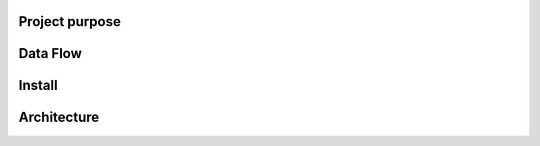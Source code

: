 Project purpose
================

Data Flow
=========

Install
========

Architecture
=============

